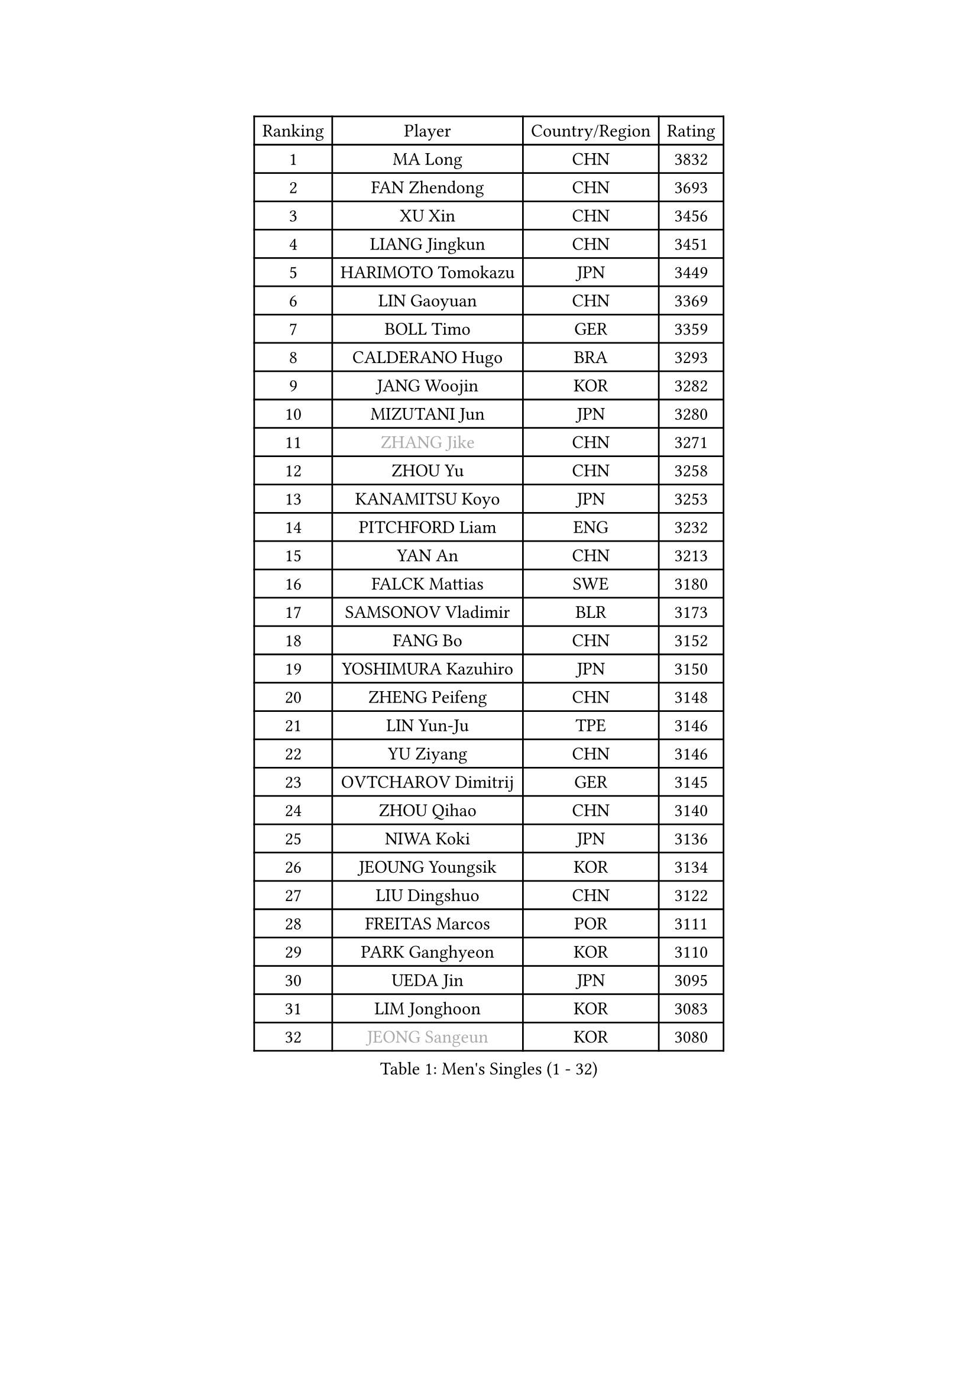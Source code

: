 
#set text(font: ("Courier New", "NSimSun"))
#figure(
  caption: "Men's Singles (1 - 32)",
    table(
      columns: 4,
      [Ranking], [Player], [Country/Region], [Rating],
      [1], [MA Long], [CHN], [3832],
      [2], [FAN Zhendong], [CHN], [3693],
      [3], [XU Xin], [CHN], [3456],
      [4], [LIANG Jingkun], [CHN], [3451],
      [5], [HARIMOTO Tomokazu], [JPN], [3449],
      [6], [LIN Gaoyuan], [CHN], [3369],
      [7], [BOLL Timo], [GER], [3359],
      [8], [CALDERANO Hugo], [BRA], [3293],
      [9], [JANG Woojin], [KOR], [3282],
      [10], [MIZUTANI Jun], [JPN], [3280],
      [11], [#text(gray, "ZHANG Jike")], [CHN], [3271],
      [12], [ZHOU Yu], [CHN], [3258],
      [13], [KANAMITSU Koyo], [JPN], [3253],
      [14], [PITCHFORD Liam], [ENG], [3232],
      [15], [YAN An], [CHN], [3213],
      [16], [FALCK Mattias], [SWE], [3180],
      [17], [SAMSONOV Vladimir], [BLR], [3173],
      [18], [FANG Bo], [CHN], [3152],
      [19], [YOSHIMURA Kazuhiro], [JPN], [3150],
      [20], [ZHENG Peifeng], [CHN], [3148],
      [21], [LIN Yun-Ju], [TPE], [3146],
      [22], [YU Ziyang], [CHN], [3146],
      [23], [OVTCHAROV Dimitrij], [GER], [3145],
      [24], [ZHOU Qihao], [CHN], [3140],
      [25], [NIWA Koki], [JPN], [3136],
      [26], [JEOUNG Youngsik], [KOR], [3134],
      [27], [LIU Dingshuo], [CHN], [3122],
      [28], [FREITAS Marcos], [POR], [3111],
      [29], [PARK Ganghyeon], [KOR], [3110],
      [30], [UEDA Jin], [JPN], [3095],
      [31], [LIM Jonghoon], [KOR], [3083],
      [32], [#text(gray, "JEONG Sangeun")], [KOR], [3080],
    )
  )#pagebreak()

#set text(font: ("Courier New", "NSimSun"))
#figure(
  caption: "Men's Singles (33 - 64)",
    table(
      columns: 4,
      [Ranking], [Player], [Country/Region], [Rating],
      [33], [WANG Chuqin], [CHN], [3071],
      [34], [FRANZISKA Patrick], [GER], [3071],
      [35], [LEE Sang Su], [KOR], [3051],
      [36], [JORGIC Darko], [SLO], [3049],
      [37], [HABESOHN Daniel], [AUT], [3045],
      [38], [DUDA Benedikt], [GER], [3041],
      [39], [PISTEJ Lubomir], [SVK], [3040],
      [40], [MATSUDAIRA Kenta], [JPN], [3038],
      [41], [MORIZONO Masataka], [JPN], [3033],
      [42], [WALTHER Ricardo], [GER], [3024],
      [43], [ZHU Linfeng], [CHN], [3021],
      [44], [YOSHIMURA Maharu], [JPN], [3014],
      [45], [XU Chenhao], [CHN], [3014],
      [46], [OSHIMA Yuya], [JPN], [3002],
      [47], [ACHANTA Sharath Kamal], [IND], [3000],
      [48], [#text(gray, "LI Ping")], [QAT], [2999],
      [49], [GACINA Andrej], [CRO], [2997],
      [50], [GNANASEKARAN Sathiyan], [IND], [2994],
      [51], [CHO Seungmin], [KOR], [2994],
      [52], [IONESCU Ovidiu], [ROU], [2992],
      [53], [FLORE Tristan], [FRA], [2986],
      [54], [WONG Chun Ting], [HKG], [2980],
      [55], [OIKAWA Mizuki], [JPN], [2980],
      [56], [ALAMIYAN Noshad], [IRI], [2978],
      [57], [ARUNA Quadri], [NGR], [2977],
      [58], [WANG Yang], [SVK], [2977],
      [59], [KARLSSON Kristian], [SWE], [2975],
      [60], [TAKAKIWA Taku], [JPN], [2961],
      [61], [CHUANG Chih-Yuan], [TPE], [2960],
      [62], [TOKIC Bojan], [SLO], [2956],
      [63], [PERSSON Jon], [SWE], [2956],
      [64], [GROTH Jonathan], [DEN], [2947],
    )
  )#pagebreak()

#set text(font: ("Courier New", "NSimSun"))
#figure(
  caption: "Men's Singles (65 - 96)",
    table(
      columns: 4,
      [Ranking], [Player], [Country/Region], [Rating],
      [65], [STEGER Bastian], [GER], [2943],
      [66], [ZHOU Kai], [CHN], [2936],
      [67], [JHA Kanak], [USA], [2935],
      [68], [GAUZY Simon], [FRA], [2935],
      [69], [KOU Lei], [UKR], [2931],
      [70], [FILUS Ruwen], [GER], [2929],
      [71], [MA Te], [CHN], [2921],
      [72], [YOSHIDA Masaki], [JPN], [2915],
      [73], [WANG Zengyi], [POL], [2913],
      [74], [FEGERL Stefan], [AUT], [2912],
      [75], [LEBESSON Emmanuel], [FRA], [2911],
      [76], [LUNDQVIST Jens], [SWE], [2905],
      [77], [WANG Eugene], [CAN], [2904],
      [78], [QIU Dang], [GER], [2901],
      [79], [GERELL Par], [SWE], [2901],
      [80], [AKKUZU Can], [FRA], [2900],
      [81], [TSUBOI Gustavo], [BRA], [2900],
      [82], [MURAMATSU Yuto], [JPN], [2899],
      [83], [SHIBAEV Alexander], [RUS], [2896],
      [84], [ZHAI Yujia], [DEN], [2895],
      [85], [MOREGARD Truls], [SWE], [2894],
      [86], [JIN Takuya], [JPN], [2893],
      [87], [GARDOS Robert], [AUT], [2883],
      [88], [UDA Yukiya], [JPN], [2881],
      [89], [GERASSIMENKO Kirill], [KAZ], [2879],
      [90], [STOYANOV Niagol], [ITA], [2879],
      [91], [CHEN Chien-An], [TPE], [2878],
      [92], [BADOWSKI Marek], [POL], [2877],
      [93], [XUE Fei], [CHN], [2877],
      [94], [KIZUKURI Yuto], [JPN], [2876],
      [95], [KIM Donghyun], [KOR], [2874],
      [96], [NUYTINCK Cedric], [BEL], [2871],
    )
  )#pagebreak()

#set text(font: ("Courier New", "NSimSun"))
#figure(
  caption: "Men's Singles (97 - 128)",
    table(
      columns: 4,
      [Ranking], [Player], [Country/Region], [Rating],
      [97], [ZHAO Zihao], [CHN], [2861],
      [98], [TOGAMI Shunsuke], [JPN], [2860],
      [99], [OLAH Benedek], [FIN], [2860],
      [100], [CHIANG Hung-Chieh], [TPE], [2860],
      [101], [APOLONIA Tiago], [POR], [2859],
      [102], [LIND Anders], [DEN], [2858],
      [103], [GIONIS Panagiotis], [GRE], [2854],
      [104], [HWANG Minha], [KOR], [2853],
      [105], [HIRANO Yuki], [JPN], [2851],
      [106], [DESAI Harmeet], [IND], [2848],
      [107], [MACHI Asuka], [JPN], [2845],
      [108], [NORDBERG Hampus], [SWE], [2844],
      [109], [#text(gray, "PAK Sin Hyok")], [PRK], [2842],
      [110], [SKACHKOV Kirill], [RUS], [2842],
      [111], [KIM Minhyeok], [KOR], [2840],
      [112], [SONE Kakeru], [JPN], [2836],
      [113], [ASSAR Omar], [EGY], [2835],
      [114], [KALLBERG Anton], [SWE], [2835],
      [115], [AN Jaehyun], [KOR], [2833],
      [116], [DYJAS Jakub], [POL], [2833],
      [117], [LAM Siu Hang], [HKG], [2831],
      [118], [PUCAR Tomislav], [CRO], [2831],
      [119], [MATSUDAIRA Kenji], [JPN], [2829],
      [120], [JIANG Tianyi], [HKG], [2823],
      [121], [ROBLES Alvaro], [ESP], [2818],
      [122], [ZHMUDENKO Yaroslav], [UKR], [2815],
      [123], [OUAICHE Stephane], [ALG], [2815],
      [124], [MONTEIRO Thiago], [BRA], [2805],
      [125], [#text(gray, "GAO Ning")], [SGP], [2802],
      [126], [SIPOS Rares], [ROU], [2801],
      [127], [MAJOROS Bence], [HUN], [2800],
      [128], [SAMBE Kohei], [JPN], [2797],
    )
  )